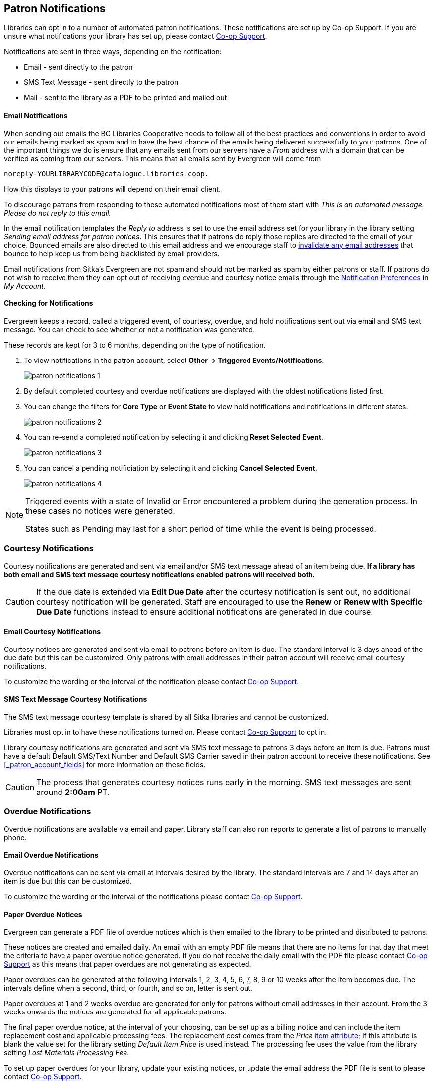 [[admin-notice]]
Patron Notifications
--------------------

Libraries can opt in to a number of automated patron notifications.  These notifications are set up by 
Co-op Support.  If you are unsure what notifications your library has set up, please contact 
https://bc.libraries.coop/support/[Co-op Support].

Notifications are sent in three ways, depending on the notification:

* Email - sent directly to the patron
* SMS Text Message - sent directly to the patron
* Mail - sent to the library as a PDF to be printed and mailed out 

Email Notifications
^^^^^^^^^^^^^^^^^^^

When sending out emails the BC Libraries Cooperative needs to follow all of the best practices and conventions
in order to avoid our emails being marked as spam and to have the best chance of the emails being delivered
successfully to your patrons.  One of the important things we do is ensure that any emails sent 
from our servers have a _From_ address with a domain that can be verified as coming from our servers.  This 
means that all emails sent by Evergreen will come from 
----
noreply-YOURLIBRARYCODE@catalogue.libraries.coop.
---- 
How this displays to your patrons will depend on their email client.

To discourage patrons from responding to these automated
notifications most of them start with _This is an automated message.  Please do not reply to this email._

In the email notification templates the _Reply to_ address is set to use the email address set for your library
in the library setting _Sending email address for patron notices_.  This ensures that if patrons do reply those
replies are directed to the email of your choice. Bounced emails are also directed to this email address and we 
encourage staff to xref:_invalidating_an_email_address[invalidate any email addresses] that bounce
to help keep us from being blacklisted by email providers.  

Email notifications from Sitka's Evergreen are not spam and should not be marked as spam by either patrons 
or staff.  If patrons do not wish to receive them they can opt out of receiving overdue and courtesy notice 
emails through the xref:_notification_preferences[Notification Preferences] in _My Account_.

Checking for Notifications
^^^^^^^^^^^^^^^^^^^^^^^^^^
(((Patron Notifications, Action Triggers)))
(((Triggered Events)))

Evergreen keeps a record, called a triggered event, of courtesy, overdue, and hold notifications sent 
out via email and SMS text message.  You can check to see whether or not a notification was generated.

These records are kept for 3 to 6 months, depending on the type of notification.

. To view notifications in the patron account, select *Other → Triggered Events/Notifications*.
+
image:images/admin/patron-notifications-1.png[]
+
. By default completed courtesy and overdue notifications are displayed with the oldest notifications listed first.
. You can change the filters for *Core Type* or *Event State* to view hold notifications and notifications in different
states.
+
image:images/admin/patron-notifications-2.png[]
+
. You can re-send a completed notification by selecting it and clicking *Reset Selected Event*.
+
image:images/admin/patron-notifications-3.png[]
+
. You can cancel a pending notificiation by selecting it and clicking *Cancel Selected Event*.
+
image:images/admin/patron-notifications-4.png[]


[NOTE]
======
Triggered events with a state of Invalid or Error encountered a problem during the generation process.
In these cases no notices were generated.

States such as Pending may last for a short period of time while the event is being processed.
======

Courtesy Notifications
~~~~~~~~~~~~~~~~~~~~~~

Courtesy notifications are generated and sent via email and/or SMS text message ahead of an item being due.  
**If a library has both email and SMS text message courtesy notifications enabled patrons will received both.**

[CAUTION]
=========
If the due date is extended via *Edit Due Date* after the courtesy notification is sent out, no 
additional courtesy notification will be generated. Staff are encouraged to use the *Renew* or 
*Renew with Specific Due Date* functions instead to ensure additional notifications are generated in 
due course.
=========


Email Courtesy Notifications
^^^^^^^^^^^^^^^^^^^^^^^^^^^^

Courtesy notices are generated and sent via email to patrons before an item is due. The standard interval
is 3 days ahead of the due date but this can be customized.  Only patrons with email addresses in their 
patron account will receive email courtesy notifications.

To customize the wording or the interval of the notification please contact 
https://bc.libraries.coop/support/[Co-op Support].


SMS Text Message Courtesy Notifications
^^^^^^^^^^^^^^^^^^^^^^^^^^^^^^^^^^^^^^^

The SMS text message courtesy template is shared by all Sitka libraries and cannot be customized.

Libraries must opt in to have these notifications turned on. Please contact 
https://bc.libraries.coop/support/[Co-op Support] to opt in.

Library courtesy notifications are generated and sent via SMS text message to patrons 3 days before 
an item is due. Patrons must have a default Default SMS/Text Number and Default SMS Carrier
 saved in their patron account to receive these notifications. See xref:_patron_account_fields[] for more
 information on these fields.

[CAUTION]
=========
The process that generates courtesy notices runs early in the morning.  SMS text messages are sent around 
*2:00am* PT. 
=========


Overdue Notifications
~~~~~~~~~~~~~~~~~~~~~

Overdue notifications are available via email and paper.  Library staff can also run reports to generate a 
list of patrons to manually phone.


Email Overdue Notifications
^^^^^^^^^^^^^^^^^^^^^^^^^^^

Overdue notifications can be sent via email at intervals desired by the library.  The standard intervals
are 7 and 14 days after an item is due but this can be customized. 

To customize the wording or the interval of the notifications please contact 
https://bc.libraries.coop/support/[Co-op Support].

Paper Overdue Notices
^^^^^^^^^^^^^^^^^^^^^

Evergreen can generate a PDF file of overdue notices which is then emailed to the library to be printed and 
distributed to patrons. 

These notices are created and emailed daily.  An email with an empty PDF file means that there are no items 
for that day that meet the criteria to have a paper overdue notice generated. If you do not receive the
daily email with the PDF file please contact https://bc.libraries.coop/support/[Co-op Support] as this
means that paper overdues are not generating as expected.

Paper overdues can be generated at the following intervals 1, 2, 3, 4, 5, 6, 7, 8, 9 or 10 weeks after the 
item becomes due. The intervals define when a second, third, or fourth, and so on, letter is sent out.

Paper overdues at 1 and 2 weeks overdue are generated for only for patrons without email addresses in their 
account. From the 3 weeks onwards the notices are generated for all applicable patrons.

The final paper overdue notice, at the interval of your choosing, can be set up as a billing notice and can
include the item replacement cost and applicable processing fees. The replacement cost comes from the 
_Price_ xref:_item_attributes[item attribute]; if this attribute is blank the value set for the library
setting _Default Item Price_ is used instead.  The processing fee uses the value from the library 
setting _Lost Materials Processing Fee_.

To set up paper overdues for your library, update your existing notices, or update the
email address the PDF file is sent to please contact 
https://bc.libraries.coop/support/[Co-op Support].


Overdue Notifications by Phone
^^^^^^^^^^^^^^^^^^^^^^^^^^^^^^

In some circumstances staff may wish to manually contact patrons with overdue items via the phone.

You can use the report template _Overdues Within Time Span -Phone List for Patrons without Email 
(based on Checkout Library)_ to generate a list of patrons with overdue items in the timeframe you 
specify that do not have an email address on file.

You can also use the report template _Overdues Within Time Span - General (Based on Checkout Library)_
to generate a list of all patrons with overdue items in the timeframe you specify.

Both of these report template can be found under *Shared Folders -> Sitka_templates -> Circulation -> 
Overdue and others*.  These reports can be run as a one off or set up as a 
xref:_running_recurring_reports[recurring report] which emails
the report to the specified staff email.

Overdue Mark Lost Notification
^^^^^^^^^^^^^^^^^^^^^^^^^^^^^^

Evergreen can automatically mark items as lost that have been overdue for a specfied period of time.  When this
process runs the item is set the status of lost and a lost bill is applied to the patron's account.  
The bill includes the item's replacement cost from the _Price_ xref:_item_attributes[item attribute], 
if this attribute is blank the value set for the library setting _Default Item Price_ is used instead, and
a processing fee from the value in the library setting _Lost Materials Processing Fee_.

When enabled the Overdue Mark Lost notification is sent via email to patrons when Evergreen automatically
 marks an item as lost.  This notification is not sent when staff manually mark an item as lost.
 
If you use paper overdues you may to have this set up so that items are marked lost in tandem with a 
paper overdue billing notice being generated.

To customize the wording of the notification or set up the automatic to lost process please contact 
https://bc.libraries.coop/support/[Co-op Support].

Circulation Notifications
~~~~~~~~~~~~~~~~~~~~~~~~~

Check Out Receipts
^^^^^^^^^^^^^^^^^^

Patrons have the option to receive their check out receipt via email.  This receipt is set globally
and cannot be customized.

The Evergreen self check can also send a check out receipt via email.  This receipt is also set globally
and cannot be customized.


Autorenew Notification
^^^^^^^^^^^^^^^^^^^^^^

Libraries that allow Evergreen to xref:_autorenewals[autorenew their items] can also have Evergreen 
send an email notification to inform patrons whether or not their item(s) were successfully auto renewed.

To customize the wording of the notification or set up the autorenew process please contact 
https://bc.libraries.coop/support/[Co-op Support].

Emergency Closing Notification
^^^^^^^^^^^^^^^^^^^^^^^^^^^^^^

When the xref:_emergency_closing[emergency closing] function in the Closed Dates Editor is used to 
extend existing due dates Evergreen will send out an email notification to let your patrons know that their
due dates have changed.

This notification is set globally and cannot be customized.


Hold Notifications
~~~~~~~~~~~~~~~~~~

Evergreen has a number of notifications that can be sent via email regarding patron holds.

To opt in to a specific hold notification or to customize the wording of a notification please contact 
https://bc.libraries.coop/support/[Co-op Support].


Hold Ready For Pickup
^^^^^^^^^^^^^^^^^^^^^

Depending on the notification option selected when a hold is placed, a patron will be notified via email, 
SMS text message, or a manual phone call when their hold is captured. 

Email notifications are automatically sent to patrons when a hold is captured after a processing delay.  By 
default the delay is 30 minutes but this can be customized if a library needs a longer or shorter processing
delay.

SMS text message notifications are automatically sent 30 minutes after the hold is captured.  This processing
delay is global and cannot be customized.  The wording of the SMS text message is also global and cannot
be customized.

Phone notifications are done manually by library staff.

See xref:_capturing_holds[] for information on determining how a patron has been notified about a captured
hold.


Hold Expires from Hold Shelf Soon
^^^^^^^^^^^^^^^^^^^^^^^^^^^^^^^^^

An additional email notification can be sent to remind patrons of a hold that is awaiting pick-up.  This 
notification can be scheduled to go out a few days before the hold expires from the hold shelf.


Holds Cancelled by Staff 
^^^^^^^^^^^^^^^^^^^^^^^^

An email notification can be sent to patrons when library staff xref:_cancelling_holds[cancel their hold]
in the staff client.  If staff include a note when cancelling the hold that note will appear in 
the notification.


Shelf Expired Holds Cancellation
^^^^^^^^^^^^^^^^^^^^^^^^^^^^^^^^

An email notification can be sent to patrons when holds are xref:_clearable_holds[cleared from the hold shelf]
 because they were not picked up and have now expired.  


Hold Group Hold Placed for Patron
^^^^^^^^^^^^^^^^^^^^^^^^^^^^^^^^^

Libraries using xref:_place_holds_for_a_hold_group[Hold Groups] can enable this email notification so that 
their patrons receive an email when a new hold is placed for them through a hold group.


Patron Account Related Notifications
~~~~~~~~~~~~~~~~~~~~~~~~~~~~~~~~~~~~

Welcome to New Patron Notification
^^^^^^^^^^^^^^^^^^^^^^^^^^^^^^^^^^

An email notification can be sent to patrons after you register them in Evergreen.  The notification welcomes
them to the library and can include any information you feel is relevant for your new patron.  If the patron
receives the email it is also a confirmation that the email address in their account is correct.  

These notifications are sent for patrons that are automatically loaded into Evergreen from another
source, such as a post-secondary's registrar's office.

By default the notification is sent within 2 minutes of the account being created.  To customize the wording 
or the time frame of the notification please contact 
https://bc.libraries.coop/support/[Co-op Support].


Patron Account Expiration Notification
^^^^^^^^^^^^^^^^^^^^^^^^^^^^^^^^^^^^^^

An email notification can be sent to patrons to warn them their library account is about to expire.  This is 
intended to give patrons time to renew their account before they lose access to library services and may be 
especially useful for patrons who use primarily use electronic resources.

By default the notification is sent 30 days before the patron's account expires.  To customize the wording 
or the time frame of the notification please contact 
https://bc.libraries.coop/support/[Co-op Support].


Fine Limit Exceeded Notification
^^^^^^^^^^^^^^^^^^^^^^^^^^^^^^^^

An email notification can be sent to patrons when they reach the fine limit set in your 
xref:_group_penalty_thresholds[Group Penalty Thresholds]. When a patron exceeed the fine limit they are blocked
from renewing items and checking out new items so can be useful to alert patrons before they come into the 
library.

To customize the wording of the notification please contact 
https://bc.libraries.coop/support/[Co-op Support].


Test Notification
^^^^^^^^^^^^^^^^^

Library staff and patrons can initiate 
xref:_update_and_test_email_address_or_sms_text_number[test email and test SMS text messages] to confirm the 
information in the patron's account is correct.  These test notifications are sent after a 1 minute delay.
The notifications are set globally so the wording and delay cannot be customized.


Password Reset Notification
^^^^^^^^^^^^^^^^^^^^^^^^^^^

Through the public catalogue patrons and staff can initiate a xref:_resetting_your_password[password reset]
 for their account.  As part of this process an email notification is sent to the user within minutes.  
 The notification is set globally so the wording and delay cannot be customized.
